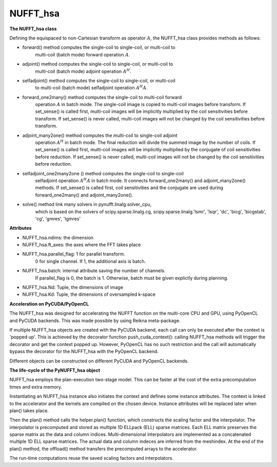 NUFFT_hsa
=========

**The NUFFT_hsa class**

 

Defining the equispaced to non-Cartesian transform as  operator :math:`A`, the
NUFFT_hsa class provides methods as follows:

- forward() method computes the single-coil to single-coil, or multi-coil to
    multi-coil (batch mode) forward operation :math:`A`.

- adjoint() method computes the single-coil to single-coil, or multi-coil to
        multi-coil  (batch mode) adjoint operation  :math:`A^H`.

- selfadjoint() method computes the single-coil to single-coil, or multi-coil
        to multi-coil (batch mode) selfadjoint operation :math:`A^H A`.

- forward_one2many() method computes the single-coil to multi-coil forward
        operation :math:`A` in batch mode. The single-coil image is copied to
        multi-coil images before transform. If set_sense() is called first,
        multi-coil images will be implicitly multiplied by the coil
        sensitivities before transform. If set_sense() is never called,
        multi-coil images will not be changed by the coil sensitivities before
        transform.

- adjoint_many2one() method computes the multi-coil to single-coil adjoint
        operation  :math:`A^H` in batch mode.
        The final reduction will divide the summed image by the number of
        coils. If set_sense() is called first, multi-coil images will be
        implicitly multiplied by the conjugate of coil sensitivities before
        reduction. If set_sense() is never called, multi-coil images will not
        be changed by the coil sensitivities before reduction.

- selfadjoint_one2many2one () method computes the single-coil to single-coil
        selfadjoint operation :math:`A^H A` in batch mode.
        It connects forward_one2many() and adjoint_many2one() methods.
        If set_sense() is called first, coil sensitivities and the conjugate
        are used during forward_one2many() and adjoint_many2one().

- solve() method link many solvers in pynufft.linalg.solver_cpu,
          which is based on the solvers of scipy.sparse.linalg.cg,
          scipy.sparse.linalg.'lsmr', 'lsqr', 'dc', 'bicg', 'bicgstab', 'cg',
          'gmres', 'lgmres'

**Attributes**


- NUFFT_hsa.ndims: the dimension

- NUFFT_hsa.ft_axes: the axes where the FFT takes place

- NUFFT_hsa.parallel_flag: 1 for parallel transform.
                           0 for single channel.
                           If 1, the additional axis is batch.

- NUFFT_hsa.batch: internal attribute saving the number of channels.
                   If parallel_flag is 0, the batch is 1.
                   Otherwise, batch must be given explictly during planning.

- NUFFT_hsa.Nd: Tuple, the dimensions of image

- NUFFT_hsa.Kd: Tuple, the dimensions of oversampled k-space

**Acceleration on PyCUDA/PyOpenCL**

The NUFFT_hsa was designed for accelerating the NUFFT function 
on the multi-core CPU and GPU, using PyOpenCL and PyCUDA backends.
This was made possible by using Reikna meta-package. 

If multiple NUFFT_hsa objects are created with the PyCUDA backend, 
each call can only be executed after the  context is 'popped up'. This is 
achieved by the decorator function push_cuda_context():  
calling NUFFT_hsa methods will trigger the decorator and get the context popped up. 
However, PyOpenCL has no such restriction 
and the call will automatically bypass the decorator for the NUFFT_hsa 
with the PyOpenCL backend. 

Different objects can be constructed on different PyCUDA and PyOpenCL backends. 

**The life-cycle of the PyNUFFT_hsa object**


NUFFT_hsa employs the plan-execution two-stage model.
This can be faster at the cost of the extra precomputation times and extra memory.

Instantiating an NUFFT_hsa instance also initiates the context and defines some instance attributes. 
The context is linked to the accelerator and the kernels are compiled on the chosen device.
Instance attributes will be replaced later when plan() takes place.


Then the plan() method calls the helper.plan() function, 
which constructs the scaling factor and the interpolator.  
The interpolator is precomputed and stored as multiple 1D ELLpack (ELL) sparse matrices. 
Each ELL matrix preserves the sparse matrix as the data and column indices. 
Multi-dimensional interpolators are implemented as a concatenated multiple 1D ELL sparse matrices.
The actual data and column indeces are inferred from the meshindex.
At the end of the plan() method, the offload() method transfers the 
precomputed arrays to the accelerator. 

The run-time computations reuse the saved scaling factors and 
interpolators.  

 
  